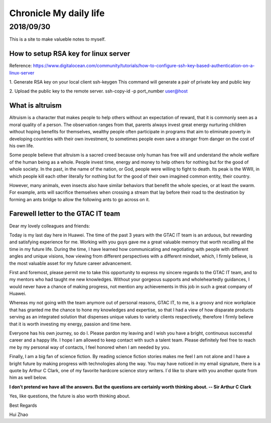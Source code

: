 ========================
Chronicle My daily life
========================


2018/09/30
=============

This is a site to make valueble notes to myself. 


How to setup RSA key for linux server
---------------------------------------

Reference:
https://www.digitalocean.com/community/tutorials/how-to-configure-ssh-key-based-authentication-on-a-linux-server

1. Generate RSA key on your local client 
ssh-keygen
This command will generate a pair of private key and public key 

2. Upload the public key to the remote server.
ssh-copy-id -p port_number user@host

What is altruism
----------------

Altruism is a character that makes people to help others without an expectation of reward, that it is commonly seen as a moral quality of a person. The observation ranges from that, parents always invest great energy nurturing children without hoping benefits for themselves, wealthy people often participate in programs that aim to eliminate poverty in developing countries with their own investment, to sometimes people even save a stranger from danger on the cost of his own life. 

Some people believe that altruism is a sacred creed because only human has free will and understand the whole welfare of the human being as a whole. People invest time, energy and money to help others for nothing but for the good of whole society.  In the past, in the name of the nation, or God, people were willing to fight to death. Its peak is the WWII, in which people kill each other literally for nothing but for the good of their own imagined common entity, their country.  

However, many animals, even insects also have similar behaviors that benefit the whole species, or at least the swarm. For example, ants will sacrifice themselves when crossing a stream that lay before their road to the destination by forming an ants bridge to allow the following ants to go across on it. 

Farewell letter to the GTAC IT team
-------------------------------------

Dear my lovely colleagues and friends:

Today is my last day here in Huawei. The time of the past 3 years with the GTAC IT team is an arduous, but rewarding and satisfying experience for me. Working with you guys gave me a great valuable memory that worth recalling all the time in my future life. During the time, I have learned how communicating and negotiating with people with different angles and unique visions, how viewing from different perspectives with a different mindset, which, I firmly believe, is the most valuable asset for my future career advancement.

First and foremost, please permit me to take this opportunity to express my sincere regards to the GTAC IT team, and to my mentors who had taught me new knowledges. Without your gorgeous supports and wholeheartedly guidances, I would never have a chance of making progress, not mention any achievements in this job in such a great company of Huawei.

Whereas my not going with the team anymore out of personal reasons, GTAC IT, to me, is a groovy and nice workplace that has granted me the chance to hone my knowledges and expertise, so that I had a view of how disparate products serving as an integrated solution that dispenses unique values to variety clients respectively, therefore I firmly believe that it is worth investing my energy, passion and time here.

Everyone has his own journey, so do I. Please pardon my leaving and I wish you have a bright, continuous successful career and a happy life. I hope I am allowed to keep contact with such a talent team. Please definitely feel free to reach me by my personal way of contacts, I feel honored when I am needed by you. 

Finally, I am a big fan of science fiction. By reading science fiction stories makes me feel I am not alone and I have a bright future by making progress with technologies along the way. You may have noticed in my email signature, there is a quote by Arthur C Clark, one of my favorite hardcore science story writers. I`d like to share with you another quote from him as well below.



**I don’t pretend we have all the answers. But the questions are certainly worth thinking about. -- Sir Arthur C Clark**



Yes, like questions, the future is also worth thinking about. 


Best Regards

Hui Zhao
